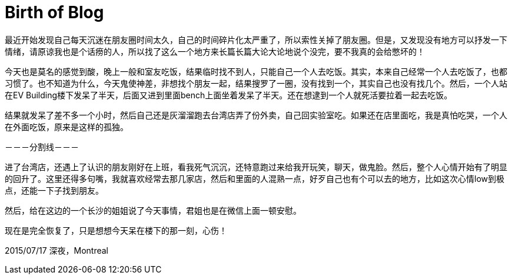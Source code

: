 = Birth of Blog
:hp-tags: 碎碎念, 沉哭
:published_at: 2015-07-17

最近开始发现自己每天沉迷在朋友圈时间太久，自己的时间碎片化太严重了，所以索性关掉了朋友圈。但是，又发现没有地方可以抒发一下情绪，请原谅我也是个话痨的人，所以找了这么一个地方来长篇长篇大论大论地说个没完，要不我真的会给憋坏的！

今天也是莫名的感觉到酸，晚上一般和室友吃饭，结果临时找不到人，只能自己一个人去吃饭。其实，本来自己经常一个人去吃饭了，也都习惯了。也不知道为什么，今天鬼使神差，非想找个朋友一起，结果搜罗了一圈，没有找到一个，其实自己也没有找几个。然后，一个人站在EV Building楼下发呆了半天，后面又进到里面bench上面坐着发呆了半天。还在想逮到一个人就死活要拉着一起去吃饭。

结果就发呆了差不多一个小时，然后自己还是灰溜溜跑去台湾店弄了份外卖，自己回实验室吃。如果还在店里面吃，我是真怕吃哭，一个人在外面吃饭，原来是这样的孤独。



－－－分割线－－－


进了台湾店，还遇上了认识的朋友刚好在上班，看我死气沉沉，还特意跑过来给我开玩笑，聊天，做鬼脸。然后，整个人心情开始有了明显的回升了。这里还得多句嘴，我就喜欢经常去那几家店，然后和里面的人混熟一点，好歹自己也有个可以去的地方，比如这次心情low到极点，还能一下子找到朋友。

然后，给在这边的一个长沙的姐姐说了今天事情，君姐也是在微信上面一顿安慰。

现在是完全恢复了，只是想想今天呆在楼下的那一刻，心伤！

2015/07/17
深夜，Montreal

